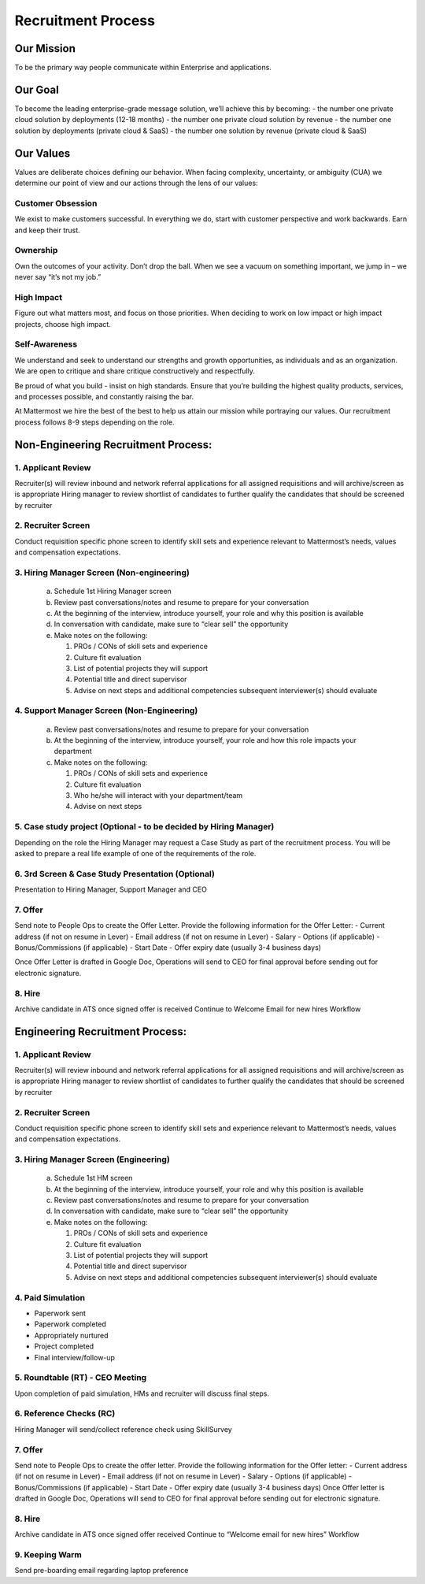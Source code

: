 Recruitment Process
===================

Our Mission
-----------
To be the primary way people communicate within Enterprise and applications. 

Our Goal
--------
To become the leading enterprise-grade message solution, we’ll achieve this by becoming: 
- the number one private cloud solution by deployments (12-18 months)
- the number one private cloud solution by revenue
- the number one solution by deployments (private cloud & SaaS)
- the number one solution by revenue (private cloud & SaaS)

Our Values
----------
Values are deliberate choices defining our behavior. When facing complexity, uncertainty, or ambiguity (CUA) we determine our point of view and our actions through the lens of our values:

Customer Obsession
~~~~~~~~~~~~~~~~~~
We exist to make customers successful. In everything we do, start with customer perspective and work backwards. Earn and keep their trust.

Ownership
~~~~~~~~~
Own the outcomes of your activity. Don’t drop the ball. When we see a vacuum on something important, we jump in – we never say “it’s not my job.”

High Impact
~~~~~~~~~~~
Figure out what matters most, and focus on those priorities. When deciding to work on low impact or high impact projects, choose high impact.

Self-Awareness
~~~~~~~~~~~~~~
We understand and seek to understand our strengths and growth opportunities, as individuals and as an organization. We are open to critique and share critique constructively and respectfully.

Be proud of what you build - insist on high standards. Ensure that you’re building the highest quality products, services, and processes possible, and constantly raising the bar.

At Mattermost we hire the best of the best to help us attain our mission while portraying our values.  Our recruitment process follows 8-9 steps depending on the role.  
 
Non-Engineering Recruitment Process: 
-----------------------------------

1. Applicant Review 
~~~~~~~~~~~~~~~~~~~

Recruiter(s) will review inbound and network referral applications for all assigned requisitions and will archive/screen as is appropriate
Hiring manager to review shortlist of candidates to further qualify the candidates that should be screened by recruiter

2. Recruiter Screen 
~~~~~~~~~~~~~~~~~~~

Conduct requisition specific phone screen to identify skill sets and experience relevant to Mattermost’s needs, values and compensation expectations.

3. Hiring Manager Screen (Non-engineering)
~~~~~~~~~~~~~~~~~~~~~~~~~~~~~~~~~~~~~~~~~~

   a. Schedule 1st Hiring Manager screen
   b. Review past conversations/notes and resume to prepare for your conversation
   c. At the beginning of the interview, introduce yourself, your role and why this position is available
   d. In conversation with candidate, make sure to “clear sell” the opportunity
   e. Make notes on the following:
   
      1. PROs / CONs of skill sets and experience
      2. Culture fit evaluation
      3. List of potential projects they will support
      4. Potential title and direct supervisor
      5. Advise on next steps and additional competencies subsequent interviewer(s) should evaluate

4. Support Manager Screen (Non-Engineering)
~~~~~~~~~~~~~~~~~~~~~~~~~~~~~~~~~~~~~~~~~~~

   a. Review past conversations/notes and resume to prepare for your conversation
   b. At the beginning of the interview, introduce yourself, your role and how this role impacts your department
   c. Make notes on the following:
   
      1. PROs / CONs of skill sets and experience
      2. Culture fit evaluation
      3. Who he/she will interact with your department/team
      4. Advise on next steps

5. Case study project (Optional - to be decided by Hiring Manager)
~~~~~~~~~~~~~~~~~~~~~~~~~~~~~~~~~~~~~~~~~~~~~~~~~~~~~~~~~~~~~~~~~~

Depending on the role the Hiring Manager may request a Case Study as part of the recruitment process. You will be asked to prepare a real life example of one of the requirements of the role.

6. 3rd Screen & Case Study Presentation (Optional)
~~~~~~~~~~~~~~~~~~~~~~~~~~~~~~~~~~~~~~~~~~~~~~~~~~

Presentation to Hiring Manager, Support Manager and CEO 

7. Offer 
~~~~~~~~

Send note to People Ops to create the Offer Letter. Provide the following information for the Offer Letter:
- Current address (if not on resume in Lever)
- Email address (if not on resume in Lever)
- Salary
- Options (if applicable)
- Bonus/Commissions (if applicable)
- Start Date
- Offer expiry date (usually 3-4 business days)

Once Offer Letter is drafted in Google Doc, Operations will send to CEO for final approval before sending out for electronic signature.  

8. Hire
~~~~~~~

Archive candidate in ATS once signed offer is received
Continue to Welcome Email for new hires Workflow

Engineering Recruitment Process: 
--------------------------------

1. Applicant Review
~~~~~~~~~~~~~~~~~~~

Recruiter(s) will review inbound and network referral applications for all assigned requisitions and will archive/screen as is appropriate
Hiring manager to review shortlist of candidates to further qualify the candidates that should be screened by recruiter

2. Recruiter Screen 
~~~~~~~~~~~~~~~~~~~

Conduct requisition specific phone screen to identify skill sets and experience relevant to Mattermost’s needs, values and compensation expectations.

3. Hiring Manager Screen (Engineering)
~~~~~~~~~~~~~~~~~~~~~~~~~~~~~~~~~~~~~~
   a. Schedule 1st HM screen
   b. At the beginning of the interview, introduce yourself, your role and why this position is available
   c. Review past conversations/notes and resume to prepare for your conversation
   d. In conversation with candidate, make sure to “clear sell” the opportunity
   e. Make notes on the following:
   
      1. PROs / CONs of skill sets and experience
      2. Culture fit evaluation
      3. List of potential projects they will support
      4. Potential title and direct supervisor
      5. Advise on next steps and additional competencies subsequent interviewer(s) should evaluate

4. Paid Simulation 
~~~~~~~~~~~~~~~~~~~~

- Paperwork sent
- Paperwork completed
- Appropriately nurtured
- Project completed
- Final interview/follow-up

5. Roundtable (RT) - CEO Meeting
~~~~~~~~~~~~~~~~~~~~~~~~~~~~~~~~

Upon completion of paid simulation, HMs and recruiter will discuss final steps.

6. Reference Checks (RC)
~~~~~~~~~~~~~~~~~~~~~~~~

Hiring Manager will send/collect reference check using SkillSurvey

7. Offer 
~~~~~~~~

Send note to People Ops to create the offer letter. Provide the following information for the Offer letter:
- Current address (if not on resume in Lever)
- Email address (if not on resume in Lever)
- Salary
- Options (if applicable)
- Bonus/Commissions (if applicable)
- Start Date
- Offer expiry date (usually 3-4 business days)
Once Offer letter is drafted in Google Doc, Operations will send to CEO for final approval before sending out for electronic signature.  

8. Hire 
~~~~~~~

Archive candidate in ATS once signed offer received
Continue to “Welcome email for new hires” Workflow

9. Keeping Warm
~~~~~~~~~~~~~~~

Send pre-boarding email regarding laptop preference
